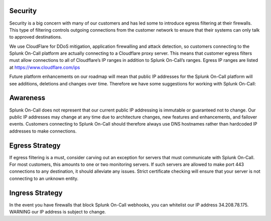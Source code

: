 **Security**
============

Security is a big concern with many of our customers and has led some to
introduce egress filtering at their firewalls. This type of filtering
controls outgoing connections from the customer network to ensure that
their systems can only talk to approved destinations.

We use CloudFlare for DDoS mitigation, application firewalling and
attack detection, so customers connecting to the Splunk On-Call platform
are actually connecting to a Cloudflare proxy server. This means that
customer egress filters must allow connections to all of Cloudflare’s IP
ranges in addition to Splunk On-Call’s ranges. Egress IP ranges are
listed at
`https://www.cloudflare.com/ips <https://www.cloudflare.com/ips/>`__

Future platform enhancements on our roadmap will mean that public IP
addresses for the Splunk On-Call platform will see additions, deletions
and changes over time. Therefore we have some suggestions for working
with Splunk On-Call:

**Awareness**
=============

Splunk On-Call does not represent that our current public IP addressing
is immutable or guaranteed not to change. Our public IP addresses may
change at any time due to architecture changes, new features and
enhancements, and failover events. Customers connecting to Splunk
On-Call should therefore always use DNS hostnames rather than hardcoded
IP addresses to make connections.

**Egress Strategy**
===================

If egress filtering is a must, consider carving out an exception for
servers that must communicate with Splunk On-Call. For most customers,
this amounts to one or two monitoring servers. If such servers are
allowed to make port 443 connections to any destination, it should
alleviate any issues. Strict certificate checking will ensure that your
server is not connecting to an unknown entity.

**Ingress Strategy**
====================

In the event you have firewalls that block Splunk On-Call webhooks, you
can whitelist our IP address 34.208.78.175. WARNING our IP address is
subject to change.
